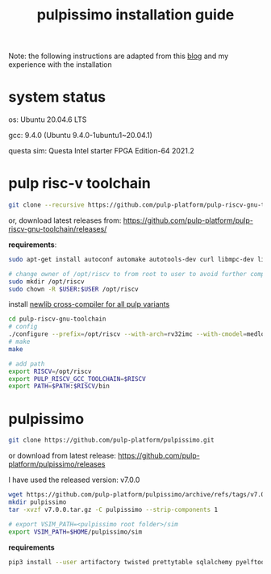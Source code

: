# -*- org-export-babel-evaluate: nil -*-
#+title: pulpissimo installation guide

Note: the following instructions are adapted from this [[https://singularitykchen.github.io/blog/2020/12/20/Tutorial-Configure-and-Run-Pulpissimo/][blog]] and my experience with the installation

* system status
os: Ubuntu 20.04.6 LTS

gcc: 9.4.0 (Ubuntu 9.4.0-1ubuntu1~20.04.1)

questa sim: Questa Intel starter FPGA Edition-64 2021.2

* pulp risc-v toolchain
#+url: https://github.com/pulp-platform/pulp-riscv-gnu-toolchain/

#+begin_src sh
git clone --recursive https://github.com/pulp-platform/pulp-riscv-gnu-toolchain
#+end_src

or, download latest releases from: https://github.com/pulp-platform/pulp-riscv-gnu-toolchain/releases/

*requirements*:
#+begin_src sh
sudo apt-get install autoconf automake autotools-dev curl libmpc-dev libmpfr-dev libgmp-dev gawk build-essential bison flex texinfo gperf libtool patchutils bc zlib1g-dev

# change owner of /opt/riscv to from root to user to avoid further complications
sudo mkdir /opt/riscv
sudo chown -R $USER:$USER /opt/riscv
#+end_src

install _newlib cross-compiler for all pulp variants_
#+begin_src sh
cd pulp-riscv-gnu-toolchain
# config
./configure --prefix=/opt/riscv --with-arch=rv32imc --with-cmodel=medlow --enable-multilib
# make
make

# add path
export RISCV=/opt/riscv
export PULP_RISCV_GCC_TOOLCHAIN=$RISCV
export PATH=$PATH:$RISCV/bin
#+end_src

* pulpissimo
:PROPERTIES:
:CUSTOM_ID: 21Jun2023-144552572__pulpissimo
:END:
#+url: https://github.com/pulp-platform/pulpissimo

#+begin_src sh
git clone https://github.com/pulp-platform/pulpissimo.git
#+end_src

or download from latest release: https://github.com/pulp-platform/pulpissimo/releases

I have used the released version: v7.0.0
#+begin_src sh
wget https://github.com/pulp-platform/pulpissimo/archive/refs/tags/v7.0.0.tar.gz
mkdir pulpissimo
tar -xvzf v7.0.0.tar.gz -C pulpissimo --strip-components 1
#+end_src


#+begin_src sh
# export VSIM_PATH=<pulpissimo root folder>/sim
export VSIM_PATH=$HOME/pulpissimo/sim
#+end_src

*requirements*
#+begin_src sh
pip3 install --user artifactory twisted prettytable sqlalchemy pyelftools 'openpyxl==2.6.4' xlsxwriter pyyaml numpy configparser pyvcd sphinx
#+end_src

